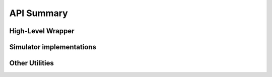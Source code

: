 
API Summary
===========

High-Level Wrapper
------------------

.. autosummary::
   :template: custom-module.rst
   :toctree: _autosummary

   matvis.wrapper


Simulator implementations
-------------------------
.. autosummary::
   :template: custom-module.rst
   :toctree: _autosummary

   matvis.cpu
   matvis.gpu

Other Utilities
---------------
.. autosummary::
   :template: custom-module.rst
   :toctree: _autosummary

   matvis.plot
   matvis.conversions
